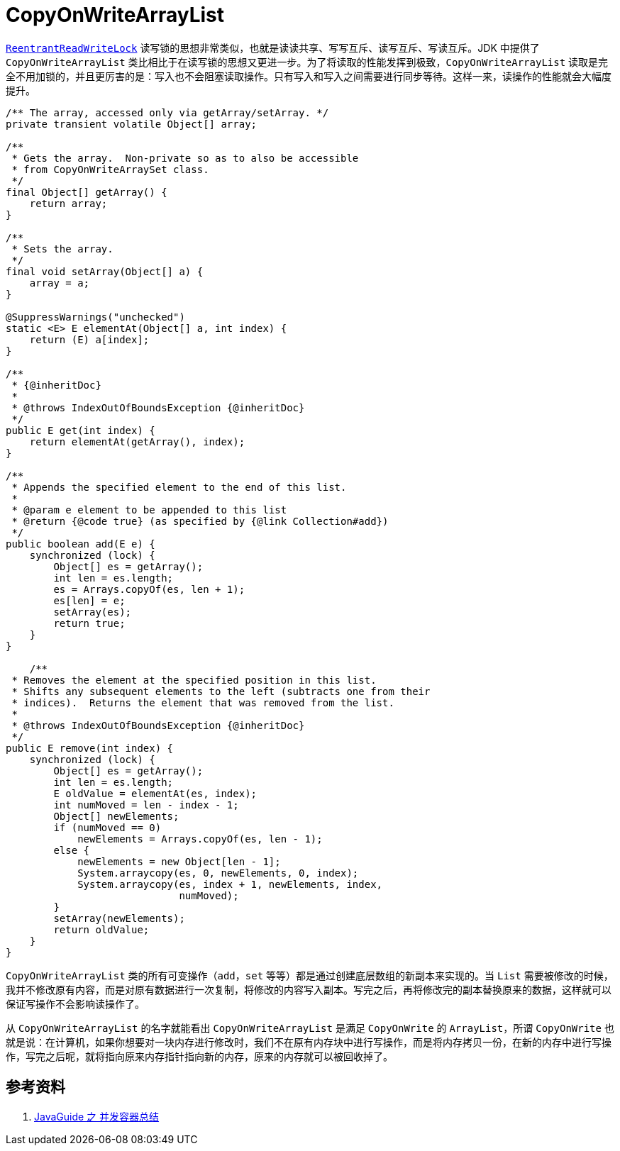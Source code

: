 = CopyOnWriteArrayList

xref:java.util.concurrent.locks.ReentrantReadWriteLock.adoc[`ReentrantReadWriteLock`] 读写锁的思想非常类似，也就是读读共享、写写互斥、读写互斥、写读互斥。JDK 中提供了 `CopyOnWriteArrayList` 类比相比于在读写锁的思想又更进一步。为了将读取的性能发挥到极致，`CopyOnWriteArrayList` 读取是完全不用加锁的，并且更厉害的是：写入也不会阻塞读取操作。只有写入和写入之间需要进行同步等待。这样一来，读操作的性能就会大幅度提升。

[{java_src_attr}]
----
/** The array, accessed only via getArray/setArray. */
private transient volatile Object[] array;

/**
 * Gets the array.  Non-private so as to also be accessible
 * from CopyOnWriteArraySet class.
 */
final Object[] getArray() {
    return array;
}

/**
 * Sets the array.
 */
final void setArray(Object[] a) {
    array = a;
}

@SuppressWarnings("unchecked")
static <E> E elementAt(Object[] a, int index) {
    return (E) a[index];
}

/**
 * {@inheritDoc}
 *
 * @throws IndexOutOfBoundsException {@inheritDoc}
 */
public E get(int index) {
    return elementAt(getArray(), index);
}

/**
 * Appends the specified element to the end of this list.
 *
 * @param e element to be appended to this list
 * @return {@code true} (as specified by {@link Collection#add})
 */
public boolean add(E e) {
    synchronized (lock) {
        Object[] es = getArray();
        int len = es.length;
        es = Arrays.copyOf(es, len + 1);
        es[len] = e;
        setArray(es);
        return true;
    }
}

    /**
 * Removes the element at the specified position in this list.
 * Shifts any subsequent elements to the left (subtracts one from their
 * indices).  Returns the element that was removed from the list.
 *
 * @throws IndexOutOfBoundsException {@inheritDoc}
 */
public E remove(int index) {
    synchronized (lock) {
        Object[] es = getArray();
        int len = es.length;
        E oldValue = elementAt(es, index);
        int numMoved = len - index - 1;
        Object[] newElements;
        if (numMoved == 0)
            newElements = Arrays.copyOf(es, len - 1);
        else {
            newElements = new Object[len - 1];
            System.arraycopy(es, 0, newElements, 0, index);
            System.arraycopy(es, index + 1, newElements, index,
                             numMoved);
        }
        setArray(newElements);
        return oldValue;
    }
}
----

`CopyOnWriteArrayList` 类的所有可变操作（`add`，`set` 等等）都是通过创建底层数组的新副本来实现的。当 `List` 需要被修改的时候，我并不修改原有内容，而是对原有数据进行一次复制，将修改的内容写入副本。写完之后，再将修改完的副本替换原来的数据，这样就可以保证写操作不会影响读操作了。

从 `CopyOnWriteArrayList` 的名字就能看出 `CopyOnWriteArrayList` 是满足 `CopyOnWrite` 的 `ArrayList`，所谓 `CopyOnWrite` 也就是说：在计算机，如果你想要对一块内存进行修改时，我们不在原有内存块中进行写操作，而是将内存拷贝一份，在新的内存中进行写操作，写完之后呢，就将指向原来内存指针指向新的内存，原来的内存就可以被回收掉了。

== 参考资料

. https://snailclimb.gitee.io/javaguide/#/docs/java/Multithread/%E5%B9%B6%E5%8F%91%E5%AE%B9%E5%99%A8%E6%80%BB%E7%BB%93[JavaGuide 之 并发容器总结]
